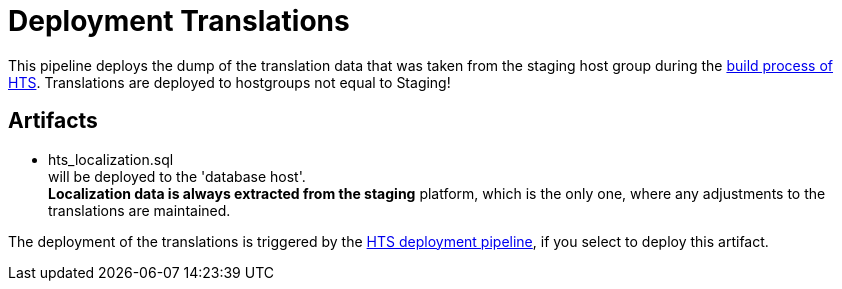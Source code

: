 = Deployment Translations

This pipeline deploys the dump of the translation data that
was taken from the staging host group during the
link:build_hts.adoc[build process of HTS].
Translations are deployed to hostgroups not
equal to Staging!

== Artifacts

- hts_localization.sql +
will be deployed to the 'database host'. +
*Localization data is always extracted from the staging* platform,
which is the only one, where any adjustments to the translations
are maintained.

The deployment of the translations is triggered by
the link:deploy_hts.adoc[HTS deployment pipeline],
if you select to deploy this artifact.
